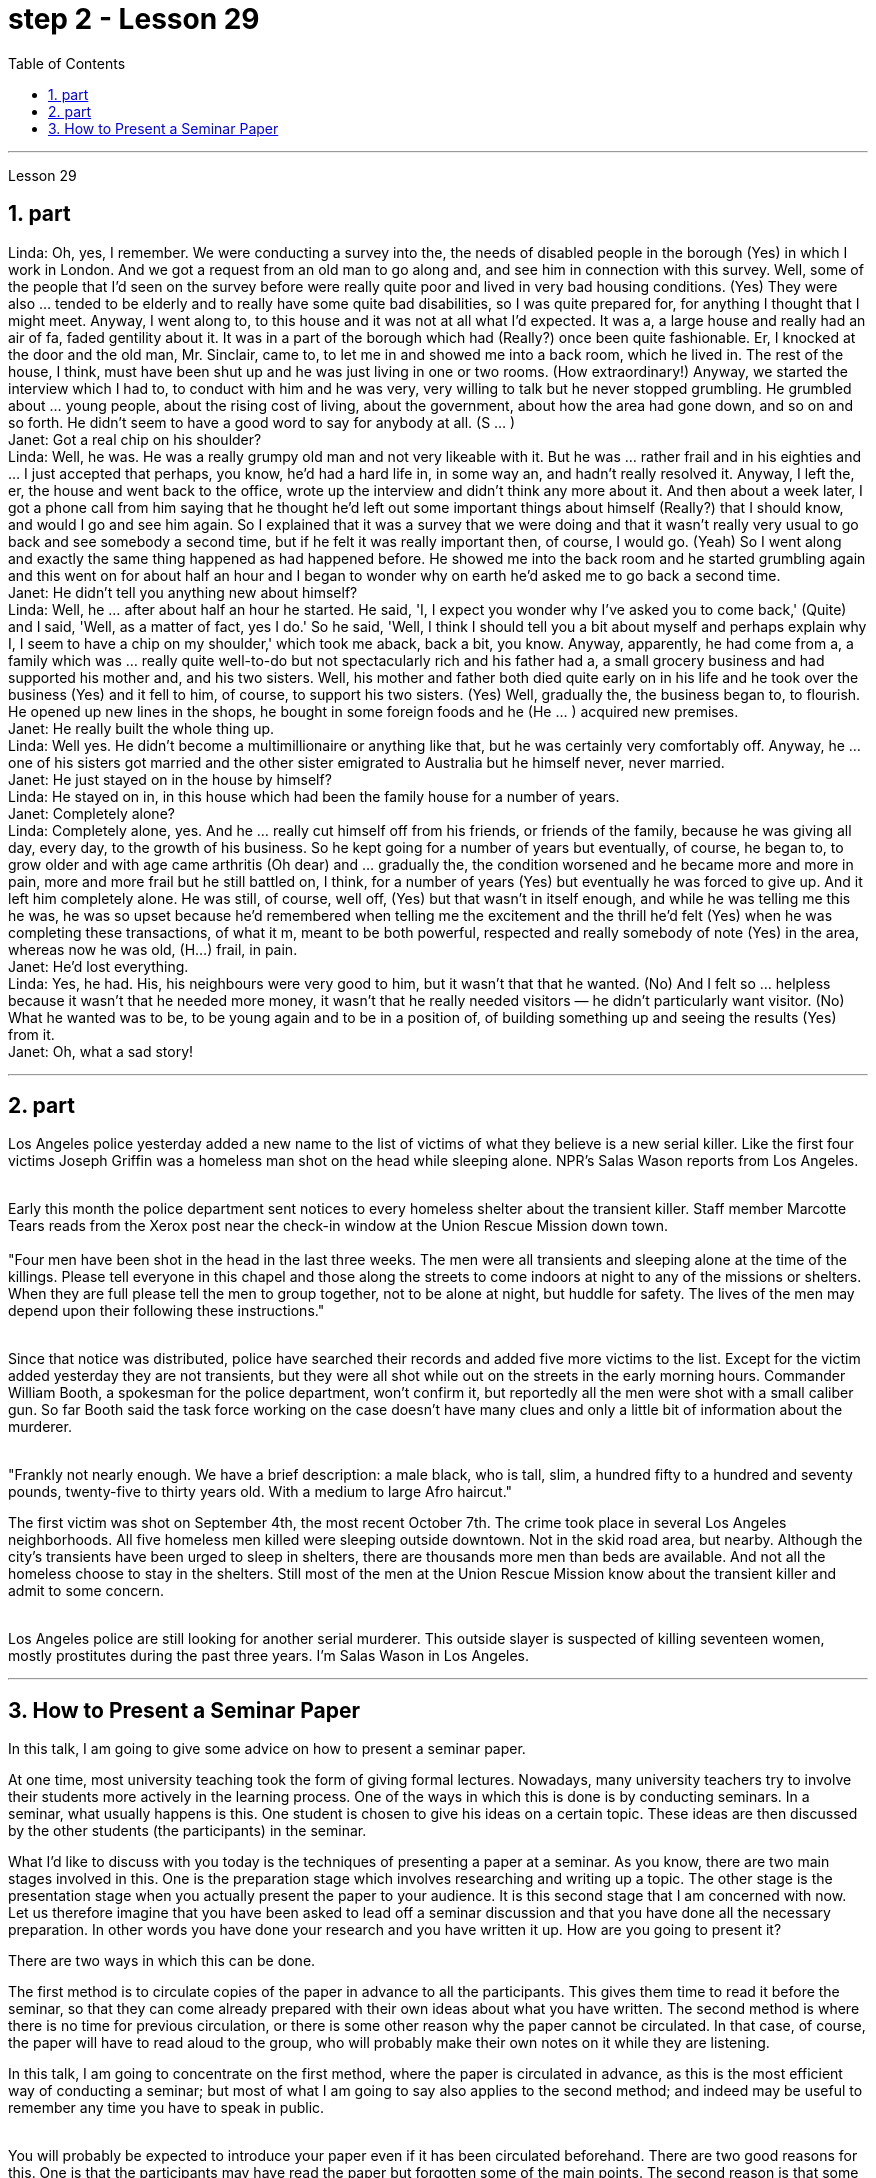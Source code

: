 
= step 2 - Lesson 29
:toc:
:sectnums:

---



Lesson 29 +

== part



Linda: Oh, yes, I remember. We were conducting a survey into the, the needs of disabled people in the borough (Yes) in which I work in London. And we got a request from an old man to go along and, and see him in connection with this survey. Well, some of the people that I'd seen on the survey before were really quite poor and lived in very bad housing conditions. (Yes) They were also ... tended to be elderly and to really have some quite bad disabilities, so I was quite prepared for, for anything I thought that I might meet. Anyway, I went along to, to this house and it was not at all what I'd expected. It was a, a large house and really had an air of fa, faded gentility about it. It was in a part of the borough which had (Really?) once been quite fashionable. Er, I knocked at the door and the old man, Mr. Sinclair, came to, to let me in and showed me into a back room, which he lived in. The rest of the house, I think, must have been shut up and he was just living in one or two rooms. (How extraordinary!) Anyway, we started the interview which I had to, to conduct with him and he was very, very willing to talk but he never stopped grumbling. He grumbled about ... young people, about the rising cost of living, about the government, about how the area had gone down, and so on and so forth. He didn't seem to have a good word to say for anybody at all. (S ... ) +
Janet: Got a real chip on his shoulder? +
Linda: Well, he was. He was a really grumpy old man and not very likeable with it. But he was ... rather frail and in his eighties and ... I just accepted that perhaps, you know, he'd had a hard life in, in some way an, and hadn't really resolved it. Anyway, I left the, er, the house and went back to the office, wrote up the interview and didn't think any more about it. And then about a week later, I got a phone call from him saying that he thought he'd left out some important things about himself (Really?) that I should know, and would I go and see him again. So I explained that it was a survey that we were doing and that it wasn't really very usual to go back and see somebody a second time, but if he felt it was really important then, of course, I would go. (Yeah) So I went along and exactly the same thing happened as had happened before. He showed me into the back room and he started grumbling again and this went on for about half an hour and I began to wonder why on earth he'd asked me to go back a second time. +
Janet: He didn't tell you anything new about himself? +
Linda: Well, he ... after about half an hour he started. He said, 'I, I expect you wonder why I've asked you to come back,' (Quite) and I said, 'Well, as a matter of fact, yes I do.' So he said, 'Well, I think I should tell you a bit about myself and perhaps explain why I, I seem to have a chip on my shoulder,' which took me aback, back a bit, you know. Anyway, apparently, he had come from a, a family which was ... really quite well-to-do but not spectacularly rich and his father had a, a small grocery business and had supported his mother and, and his two sisters. Well, his mother and father both died quite early on in his life and he took over the business (Yes) and it fell to him, of course, to support his two sisters. (Yes) Well, gradually the, the business began to, to flourish. He opened up new lines in the shops, he bought in some foreign foods and he (He ... ) acquired new premises. +
Janet: He really built the whole thing up. +
Linda: Well yes. He didn't become a multimillionaire or anything like that, but he was certainly very comfortably off. Anyway, he ... one of his sisters got married and the other sister emigrated to Australia but he himself never, never married. +
Janet: He just stayed on in the house by himself? +
Linda: He stayed on in, in this house which had been the family house for a number of years. +
Janet: Completely alone? +
Linda: Completely alone, yes. And he ... really cut himself off from his friends, or friends of the family, because he was giving all day, every day, to the growth of his business. So he kept going for a number of years but eventually, of course, he began to, to grow older and with age came arthritis (Oh dear) and ... gradually the, the condition worsened and he became more and more in pain, more and more frail but he still battled on, I think, for a number of years (Yes) but eventually he was forced to give up. And it left him completely alone. He was still, of course, well off, (Yes) but that wasn't in itself enough, and while he was telling me this he was, he was so upset because he'd remembered when telling me the excitement and the thrill he'd felt (Yes) when he was completing these transactions, of what it m, meant to be both powerful, respected and really somebody of note (Yes) in the area, whereas now he was old, (H...) frail, in pain. +
Janet: He'd lost everything. +
Linda: Yes, he had. His, his neighbours were very good to him, but it wasn't that that he wanted. (No) And I felt so ... helpless because it wasn't that he needed more money, it wasn't that he really needed visitors — he didn't particularly want visitor. (No) What he wanted was to be, to be young again and to be in a position of, of building something up and seeing the results (Yes) from it. +
Janet: Oh, what a sad story!
 +

---

== part

Los Angeles police yesterday added a new name to the list of victims of what they believe is a new serial killer. Like the first four victims Joseph Griffin was a homeless man shot on the head while sleeping alone. NPR's Salas Wason reports from Los Angeles. +
 +

Early this month the police department sent notices to every homeless shelter about the transient killer. Staff member Marcotte Tears reads from the Xerox post near the check-in window at the Union Rescue Mission down town. +
 +
 "Four men have been shot in the head in the last three weeks. The men were all transients and sleeping alone at the time of the killings. Please tell everyone in this chapel and those along the streets to come indoors at night to any of the missions or shelters. When they are full please tell the men to group together, not to be alone at night, but huddle for safety. The lives of the men may depend upon their following these instructions." +
 +

Since that notice was distributed, police have searched their records and added five more victims to the list. Except for the victim added yesterday they are not transients, but they were all shot while out on the streets in the early morning hours. Commander William Booth, a spokesman for the police department, won't confirm it, but reportedly all the men were shot with a small caliber gun. So far Booth said the task force working on the case doesn't have many clues and only a little bit of information about the murderer. +
 +

"Frankly not nearly enough. We have a brief description: a male black, who is tall, slim, a hundred fifty to a hundred and seventy pounds, twenty-five to thirty years old. With a medium to large Afro haircut." +


The first victim was shot on September 4th, the most recent October 7th. The crime took place in several Los Angeles neighborhoods. All five homeless men killed were sleeping outside downtown. Not in the skid road area, but nearby. Although the city's transients have been urged to sleep in shelters, there are thousands more men than beds are available. And not all the homeless choose to stay in the shelters. Still most of the men at the Union Rescue Mission know about the transient killer and admit to some concern. +
 +

Los Angeles police are still looking for another serial murderer. This outside slayer is suspected of killing seventeen women, mostly prostitutes during the past three years. I'm Salas Wason in Los Angeles.


---

== How to Present a Seminar Paper +


In this talk, I am going to give some advice on how to present a seminar paper. +

At one time, most university teaching took the form of giving formal lectures. Nowadays, many university teachers try to involve their students more actively in the learning process. One of the ways in which this is done is by conducting seminars. In a seminar, what usually happens is this. One student is chosen to give his ideas on a certain topic. These ideas are then discussed by the other students (the participants) in the seminar. +

What I'd like to discuss with you today is the techniques of presenting a paper at a seminar. As you know, there are two main stages involved in this. One is the preparation stage which involves researching and writing up a topic. The other stage is the presentation stage when you actually present the paper to your audience. It is this second stage that I am concerned with now. Let us therefore imagine that you have been asked to lead off a seminar discussion and that you have done all the necessary preparation. In other words you have done your research and you have written it up. How are you going to present it? +


There are two ways in which this can be done. +

The first method is to circulate copies of the paper in advance to all the participants. This gives them time to read it before the seminar, so that they can come already prepared with their own ideas about what you have written. The second method is where there is no time for previous circulation, or there is some other reason why the paper cannot be circulated. In that case, of course, the paper will have to read aloud to the group, who will probably make their own notes on it while they are listening. +

In this talk, I am going to concentrate on the first method, where the paper is circulated in advance, as this is the most efficient way of conducting a seminar; but most of what I am going to say also applies to the second method; and indeed may be useful to remember any time you have to speak in public. +
 +

You will probably be expected to introduce your paper even if it has been circulated beforehand. There are two good reasons for this. One is that the participants may have read the paper but forgotten some of the main points. The second reason is that some of the participants may not in fact have had time to read your paper, although they may have glanced through it quickly. They will therefore not be in a position to comment on it, unless they get some idea of what it is all about. +

When you are introducing your paper, what you must not do is simply read the whole paper aloud. This is because: +
 +

Firstly, if the paper is a fairly long one, there may not be enough time for discussion. From your point of view, the discussion is the most important thing. It is very helpful for you if other people criticize your work: in that way you can improve it. +
 +

Secondly, a lot of information can be understood when one is reading. It is not so easy to pick up detailed information when one is listening. In other words, there may be lack of comprehension or understanding. +
 +

Thirdly, it can be very boring listening to something being read aloud. Anyway some of your audience may have read your paper carefully and will not thank you for having to go through all of it again. +
 +

Therefore, what you must do is follow the following nine points: +


 1. Decide on a time limit for your talk. Tell your audience what it is. Stick to your time limit. This is very important. +


 2. Write out your spoken presentation in the way that you intend to say it. This means that you must do some of the work of writing the paper again, in a sense. You may think that this is a waste of time, but it isn't. If a speaker tries to make a summary of his paper while he is standing in front of his audience, the results are usually disastrous. +


 3. Concentrate only on the main points. Ignore details. Hammer home the essence of your argument. If necessary, find ways of making your basic points so that your audience will be clear about what they are.

 4. Try to make your spoken presentation lively and interesting. This doesn't necessarily mean telling jokes and anecdotes. But if you can think of interesting or amusing examples to illustrate your argument, use them. +

 5. If you are not used to speaking in public, write out everything you have to say, including examples, etc. Rehearse what you are going to say until you are word perfect. +
 +

 6. When you know exactly what you are going to say, reduce it to outline notes. Rehearse your talk again, this time from the outline notes. Make sure you can find your way easily from the outline notes to the full notes, in case you forget something. +

 7. At the seminar, speak from the outline notes. But bring both sets of notes and your original paper to the meeting. Knowing that you have a full set of notes available will be good for your self-confidence. +

 8. Look at your audience while your are speaking. The technique to use is this. First read the appropriate parts of your notes silently (if you are using outline notes, this won't take you long). Then look up at your audience and say what you have to say. Never speak while you are still reading. While you are looking at your audience, try to judge what they are thinking. Are they following you? You will never make contact with your audience if your eyes are fixed on the paper in front of you. +

 9. Make a strong ending. One good way of doing this is to repeat your main points briefly and invite questions or comments. +

Perhaps I can sum up by saying this. Remember that listening is very different from reading. Something that is going to be listened to has therefore got to be prepared in a different way from something that is intended to be read.


---
